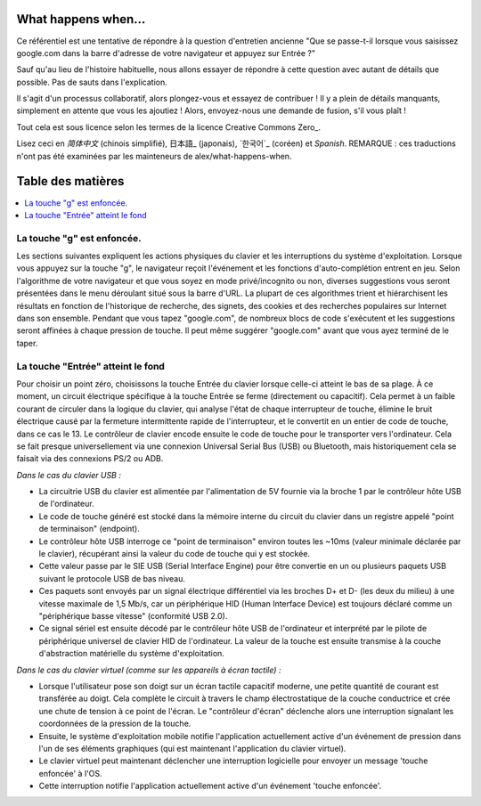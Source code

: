 What happens when...
====================

Ce référentiel est une tentative de répondre à la question d'entretien ancienne "Que se passe-t-il lorsque vous saisissez google.com dans la barre d'adresse de votre navigateur et appuyez sur Entrée ?"

Sauf qu'au lieu de l'histoire habituelle, nous allons essayer de répondre à cette question avec autant de détails que possible. Pas de sauts dans l'explication.

Il s'agit d'un processus collaboratif, alors plongez-vous et essayez de contribuer ! Il y a plein de détails manquants, simplement en attente que vous les ajoutiez ! Alors, envoyez-nous une demande de fusion, s'il vous plaît !

Tout cela est sous licence selon les termes de la licence Creative Commons Zero_.

Lisez ceci en `简体中文` (chinois simplifié), 日本語_ (japonais), `한국어`_
(coréen) et `Spanish`. REMARQUE : ces traductions n'ont pas été examinées par les mainteneurs de alex/what-happens-when.

Table des matières
====================

.. contents::
   :backlinks: none
   :local:

La touche "g" est enfoncée.
----------------------
Les sections suivantes expliquent les actions physiques du clavier et les interruptions du système d'exploitation. Lorsque vous appuyez sur la touche "g", le navigateur reçoit l'événement et les fonctions d'auto-complétion entrent en jeu. Selon l'algorithme de votre navigateur et que vous soyez en mode privé/incognito ou non, diverses suggestions vous seront présentées dans le menu déroulant situé sous la barre d'URL. La plupart de ces algorithmes trient et hiérarchisent les résultats en fonction de l'historique de recherche, des signets, des cookies et des recherches populaires sur Internet dans son ensemble. Pendant que vous tapez "google.com", de nombreux blocs de code s'exécutent et les suggestions seront affinées à chaque pression de touche. Il peut même suggérer "google.com" avant que vous ayez terminé de le taper.

La touche "Entrée" atteint le fond
---------------------------

Pour choisir un point zéro, choisissons la touche Entrée du clavier lorsque celle-ci atteint le bas de sa plage. À ce moment, un circuit électrique spécifique à la touche Entrée se ferme (directement ou capacitif). Cela permet à un faible courant de circuler dans la logique du clavier, qui analyse l'état de chaque interrupteur de touche, élimine le bruit électrique causé par la fermeture intermittente rapide de l'interrupteur, et le convertit en un entier de code de touche, dans ce cas le 13. Le contrôleur de clavier encode ensuite le code de touche pour le transporter vers l'ordinateur. Cela se fait presque universellement via une connexion Universal Serial Bus (USB) ou Bluetooth, mais historiquement cela se faisait via des connexions PS/2 ou ADB.

*Dans le cas du clavier USB :*

- La circuitrie USB du clavier est alimentée par l'alimentation de 5V fournie via la broche 1 par le contrôleur hôte USB de l'ordinateur.

- Le code de touche généré est stocké dans la mémoire interne du circuit du clavier dans un registre appelé "point de terminaison" (endpoint).

- Le contrôleur hôte USB interroge ce "point de terminaison" environ toutes les ~10ms (valeur minimale déclarée par le clavier), récupérant ainsi la valeur du code de touche qui y est stockée.

- Cette valeur passe par le SIE USB (Serial Interface Engine) pour être convertie en un ou plusieurs paquets USB suivant le protocole USB de bas niveau.

- Ces paquets sont envoyés par un signal électrique différentiel via les broches D+ et D- (les deux du milieu) à une vitesse maximale de 1,5 Mb/s, car un périphérique HID (Human Interface Device) est toujours déclaré comme un "périphérique basse vitesse" (conformité USB 2.0).

- Ce signal sériel est ensuite décodé par le contrôleur hôte USB de l'ordinateur et interprété par le pilote de périphérique universel de clavier HID de l'ordinateur. La valeur de la touche est ensuite transmise à la couche d'abstraction matérielle du système d'exploitation.

*Dans le cas du clavier virtuel (comme sur les appareils à écran tactile) :*

- Lorsque l'utilisateur pose son doigt sur un écran tactile capacitif moderne, une petite quantité de courant est transférée au doigt. Cela complète le circuit à travers le champ électrostatique de la couche conductrice et crée une chute de tension à ce point de l'écran. Le "contrôleur d'écran" déclenche alors une interruption signalant les coordonnées de la pression de la touche.

- Ensuite, le système d'exploitation mobile notifie l'application actuellement active d'un événement de pression dans l'un de ses éléments graphiques (qui est maintenant l'application du clavier virtuel).

- Le clavier virtuel peut maintenant déclencher une interruption logicielle pour envoyer un message 'touche enfoncée' à l'OS.

- Cette interruption notifie l'application actuellement active d'un événement 'touche enfoncée'.
